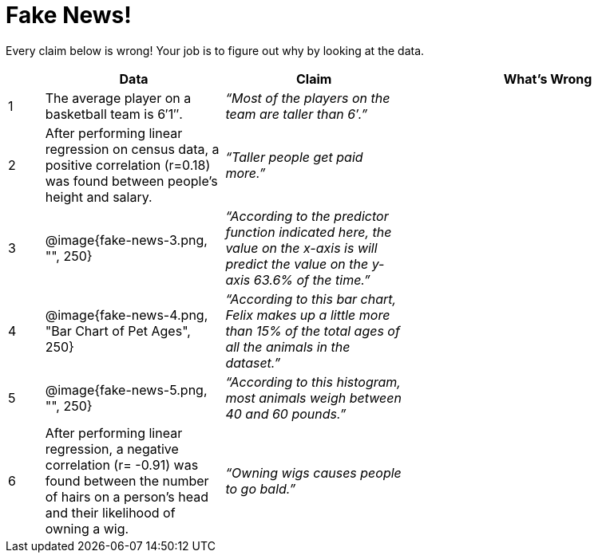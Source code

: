 = Fake News!

Every claim below is wrong! Your job is to figure out why by looking at the data.

[.fakenews-table,cols="4a,20a,20a,32a",options="header"]
|===
| 
| Data 
| Claim 
| What's Wrong

| 1 
| The average player on a basketball team is 6′1″.
| _“Most of the players on the team are taller than 6′.”_
|

| 2
| After performing linear regression on census data, a positive correlation (r=0.18) was found between people’s height and salary.
| _“Taller people get paid more.”_
|

| 3
| @image{fake-news-3.png, "", 250}
| _“According to the predictor function indicated here, the value on the x-axis is will predict the value on the y-axis 63.6% of the time.”_
|


| 4
| @image{fake-news-4.png, "Bar Chart of Pet Ages", 250}
| _“According to this bar chart, Felix makes up a little more than 15% of the total ages of all the animals in the dataset.”_
|

| 5
| @image{fake-news-5.png, "", 250}
| _“According to this histogram, most animals weigh between 40 and 60 pounds.”_
|

| 6
| 
After performing linear regression, a negative correlation (r= -0.91) was found between the number of hairs on a person’s head and their likelihood of owning a wig.
|
_“Owning wigs causes people to go bald.”_
|
|===
